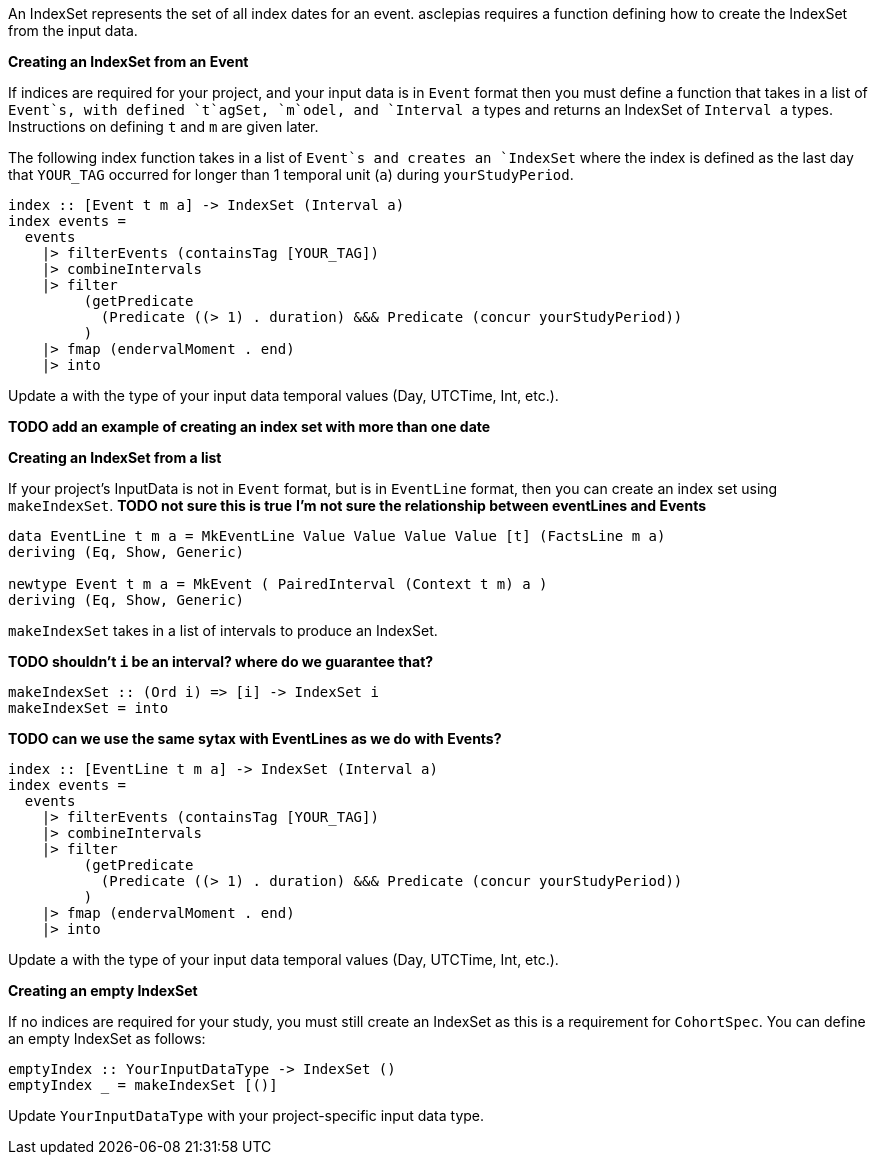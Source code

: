 :description: The procedure for creating an IndexSet 

An IndexSet represents the set of all index dates for an event.
asclepias requires a function defining how to create the IndexSet
from the input data.

*Creating an IndexSet from an Event*

If indices are required for your project,
and your input data is in `Event` format
then you must define a function that takes in a list
of `Event`s, with defined `t`agSet, `m`odel, and `Interval a` types
and returns an IndexSet of `Interval a` types.
Instructions on defining `t` and `m` are given later.

The following index function takes in a list of `Event`s
and creates an `IndexSet` where the index is defined as
the last day that `YOUR_TAG` occurred for longer than 1 temporal unit (`a`)
during `yourStudyPeriod`.

[source,haskell]
----
index :: [Event t m a] -> IndexSet (Interval a)
index events =
  events
    |> filterEvents (containsTag [YOUR_TAG])
    |> combineIntervals
    |> filter
         (getPredicate
           (Predicate ((> 1) . duration) &&& Predicate (concur yourStudyPeriod))
         )
    |> fmap (endervalMoment . end)
    |> into
----

Update `a` with the type of your input data temporal values (Day, UTCTime, Int, etc.).

*TODO add an example of creating an index set with more than one date*

*Creating an IndexSet from a list*

If your project's InputData is not in `Event` format,
but is in `EventLine` format,
then you can create an index set using `makeIndexSet`.
*TODO not sure this is true*
*I'm not sure the relationship between eventLines and Events*

[source,haskell]
----
data EventLine t m a = MkEventLine Value Value Value Value [t] (FactsLine m a)
deriving (Eq, Show, Generic)

newtype Event t m a = MkEvent ( PairedInterval (Context t m) a )
deriving (Eq, Show, Generic)
----

`makeIndexSet` takes in a list of intervals to produce an IndexSet.

*TODO shouldn't `i` be an interval? where do we guarantee that?*

[source,haskell]
----
makeIndexSet :: (Ord i) => [i] -> IndexSet i
makeIndexSet = into
----

*TODO can we use the same sytax with EventLines as we do with Events?*

[source,haskell]
----
index :: [EventLine t m a] -> IndexSet (Interval a)
index events =
  events
    |> filterEvents (containsTag [YOUR_TAG])
    |> combineIntervals
    |> filter
         (getPredicate
           (Predicate ((> 1) . duration) &&& Predicate (concur yourStudyPeriod))
         )
    |> fmap (endervalMoment . end)
    |> into
----

Update `a` with the type of your input data temporal values (Day, UTCTime, Int, etc.).

*Creating an empty IndexSet*

If no indices are required for your study,
you must still create an IndexSet
as this is a requirement for `CohortSpec`.
You can define an empty IndexSet as follows:
[source,haskell]
----
emptyIndex :: YourInputDataType -> IndexSet ()
emptyIndex _ = makeIndexSet [()]
----
Update `YourInputDataType` with your project-specific input data type.

